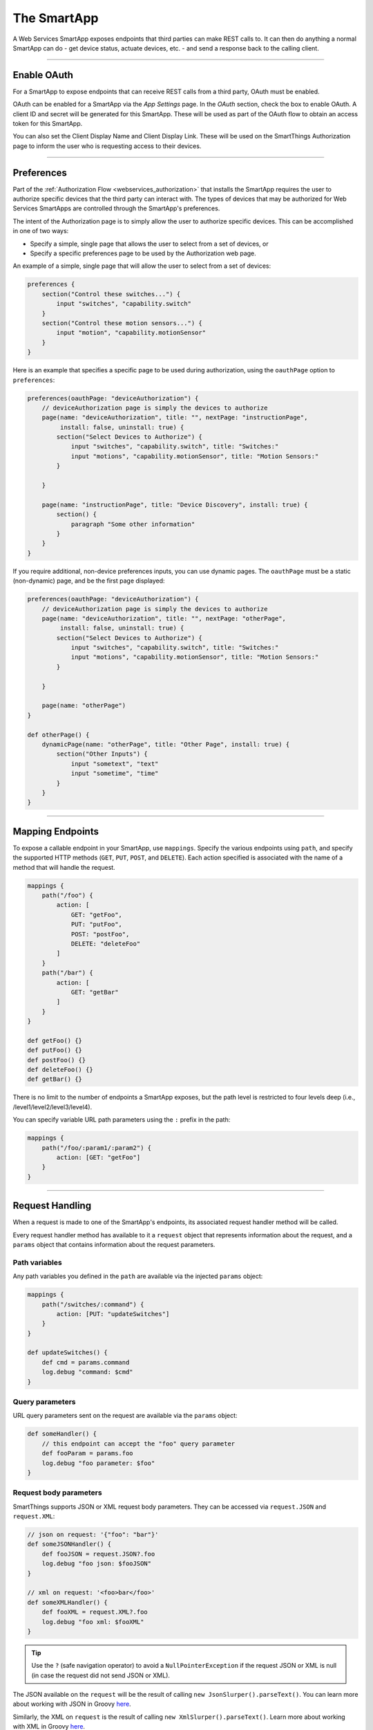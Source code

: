 .. _webservices_smartapp:

The SmartApp
============

A Web Services SmartApp exposes endpoints that third parties can make REST calls to.
It can then do anything a normal SmartApp can do - get device status, actuate devices, etc. - and send a response back to the calling client.

----

Enable OAuth
------------

For a SmartApp to expose endpoints that can receive REST calls from a third party, OAuth must be enabled.

OAuth can be enabled for a SmartApp via the *App Settings* page.
In the *OAuth* section, check the box to enable OAuth.
A client ID and secret will be generated for this SmartApp.
These will be used as part of the OAuth flow to obtain an access token for this SmartApp.

You can also set the Client Display Name and Client Display Link.
These will be used on the SmartThings Authorization page to inform the user who is requesting access to their devices.

.. image:: ../img/smartapps/web-services/oauth-settings.png

----

Preferences
-----------

Part of the :ref:`Authorization Flow <webservices_authorization>` that installs the SmartApp requires the user to authorize specific devices that the third party can interact with.
The types of devices that may be authorized for Web Services SmartApps are controlled through the SmartApp's preferences.

The intent of the Authorization page is to simply allow the user to authorize specific devices.
This can be accomplished in one of two ways:

- Specify a simple, single page that allows the user to select from a set of devices, or
- Specify a specific preferences page to be used by the Authorization web page.

An example of a simple, single page that will allow the user to select from a set of devices:

.. code-block:: groovy

    preferences {
        section("Control these switches...") {
            input "switches", "capability.switch"
        }
        section("Control these motion sensors...") {
            input "motion", "capability.motionSensor"
        }
    }

Here is an example that specifies a specific page to be used during authorization, using the ``oauthPage`` option to ``preferences``:

.. code-block:: groovy

    preferences(oauthPage: "deviceAuthorization") {
        // deviceAuthorization page is simply the devices to authorize
        page(name: "deviceAuthorization", title: "", nextPage: "instructionPage",
             install: false, uninstall: true) {
            section("Select Devices to Authorize") {
                input "switches", "capability.switch", title: "Switches:"
                input "motions", "capability.motionSensor", title: "Motion Sensors:"
            }

        }

        page(name: "instructionPage", title: "Device Discovery", install: true) {
            section() {
                paragraph "Some other information"
            }
        }
    }

If you require additional, non-device preferences inputs, you can use dynamic pages.
The ``oauthPage`` must be a static (non-dynamic) page, and be the first page displayed:

.. code-block:: groovy

    preferences(oauthPage: "deviceAuthorization") {
        // deviceAuthorization page is simply the devices to authorize
        page(name: "deviceAuthorization", title: "", nextPage: "otherPage",
             install: false, uninstall: true) {
            section("Select Devices to Authorize") {
                input "switches", "capability.switch", title: "Switches:"
                input "motions", "capability.motionSensor", title: "Motion Sensors:"
            }

        }

        page(name: "otherPage")
    }

    def otherPage() {
        dynamicPage(name: "otherPage", title: "Other Page", install: true) {
            section("Other Inputs") {
                input "sometext", "text"
                input "sometime", "time"
            }
        }
    }

----

.. _web_services_mapping_endpoints:

Mapping Endpoints
-----------------

To expose a callable endpoint in your SmartApp, use ``mappings``.
Specify the various endpoints using ``path``, and specify the supported HTTP methods (``GET``, ``PUT``, ``POST``, and ``DELETE``).
Each action specified is associated with the name of a method that will handle the request.

.. code-block:: groovy

    mappings {
        path("/foo") {
            action: [
                GET: "getFoo",
                PUT: "putFoo",
                POST: "postFoo",
                DELETE: "deleteFoo"
            ]
        }
        path("/bar") {
            action: [
                GET: "getBar"
            ]
        }
    }

    def getFoo() {}
    def putFoo() {}
    def postFoo() {}
    def deleteFoo() {}
    def getBar() {}

There is no limit to the number of endpoints a SmartApp exposes, but the path level is restricted to four levels deep (i.e., /level1/level2/level3/level4).

You can specify variable URL path parameters using the ``:`` prefix in the path:

.. code-block:: groovy

    mappings {
        path("/foo/:param1/:param2") {
            action: [GET: "getFoo"]
        }
    }

----

.. _webservices_smartapp_request_handling:

Request Handling
----------------

When a request is made to one of the SmartApp's endpoints, its associated request handler method will be called.

Every request handler method has available to it a ``request`` object that represents information about the request, and a ``params`` object that contains information about the request parameters.

Path variables
``````````````

Any path variables you defined in the ``path`` are available via the injected ``params`` object:

.. code-block:: groovy

    mappings {
        path("/switches/:command") {
            action: [PUT: "updateSwitches"]
        }
    }

    def updateSwitches() {
        def cmd = params.command
        log.debug "command: $cmd"
    }

Query parameters
````````````````

URL query parameters sent on the request are available via the ``params`` object:

.. code-block:: groovy

    def someHandler() {
        // this endpoint can accept the "foo" query parameter
        def fooParam = params.foo
        log.debug "foo parameter: $foo"
    }

Request body parameters
```````````````````````

SmartThings supports JSON or XML request body parameters.
They can be accessed via ``request.JSON`` and ``request.XML``:

.. code-block:: groovy

    // json on request: '{"foo": "bar"}'
    def someJSONHandler() {
        def fooJSON = request.JSON?.foo
        log.debug "foo json: $fooJSON"
    }

    // xml on request: '<foo>bar</foo>'
    def someXMLHandler() {
        def fooXML = request.XML?.foo
        log.debug "foo xml: $fooXML"
    }

.. tip::

    Use the ``?`` (safe navigation operator) to avoid a ``NullPointerException`` if the request JSON or XML is null (in case the request did not send JSON or XML).

The JSON available on the ``request`` will be the result of calling ``new JsonSlurper().parseText()``. You can learn more about working with JSON in Groovy `here <http://www.groovy-lang.org/json.html>`__.

Similarly, the XML on ``request`` is the result of calling ``new XmlSlurper().parseText()``. Learn more about working with XML in Groovy `here <http://www.groovy-lang.org/processing-xml.html>`__.

----

Response Handling
-----------------

Defaults
````````

Each HTTP method (``GET``, ``PUT``, ``POST``, ``DELETE``) request handler returns a default response.
Some request handlers may return a map that will be serialized to JSON on the response, and some may specify their own response by using the ``render()`` method:

+----------------+----------------------------+----------------------------+-------------------------------+
| Request Method | Default HTTP Response Code | JSON Serialization Support | ``render()`` support          |
+================+============================+============================+===============================+
| ``GET``        | ``200 OK``                 | yes                        | yes                           |
+----------------+----------------------------+----------------------------+-------------------------------+
| ``POST``       | ``201 Created``            | yes                        | yes                           |
+----------------+----------------------------+----------------------------+-------------------------------+
| ``PUT``        | ``204 No Content``         | no                         | no                            |
+----------------+----------------------------+----------------------------+-------------------------------+
| ``DELETE``     | ``204 No Content``         | no                         | no                            |
+----------------+----------------------------+----------------------------+-------------------------------+

Automatic JSON serialization
````````````````````````````

``GET`` and ``POST`` request handlers may return a map, which will be serialized to JSON and returned to the client with ``Content-Type: application/json``:

.. code-block:: groovy

    mappings {
        path("/test") {
            action: [
                GET: "responseTest",
                POST: "responseTest"
            ]
        }
    }

    def responseTest() {
        // a map is serialized to JSON and returned on the response
        return [data: "test"]
    }

The response of executing a ``GET`` or ``POST`` request on the ``/test`` endpoint results in the following:

.. code-block:: bash

    HTTP/1.1 200 OK
        Content-Type: application/json;charset=utf-8
        Date: Tue, 29 Mar 2016 13:53:14 GMT
        Server: Apache-Coyote/1.1
        Set-Cookie: JSESSIONID=XXXXXXXXXXXXXXXX-n1; Path=/; Secure; HttpOnly
        X-RateLimit-Current: 0
        X-RateLimit-Limit: 250
        X-RateLimit-TTL: 60
        transfer-encoding: chunked
        Connection: keep-alive

        {"data":"test"}

Using ``render()`` to control the response
``````````````````````````````````````````

``GET`` and ``POST`` request handlers also support the ability to return a custom response using the :ref:`smartapp_render` method:

.. code-block:: groovy

    mappings {
        path("/test") {
            action: [
                GET: "responseTest",
                POST: "responseTest"
            ]
        }
    }

    def responseTest() {
        def html = """
        <!DOCTYPE html>
        <html>
            <head><title>Some Title</title></head>
            <body><p>Testing</p></body>
        </html>"""

        render contentType: "text/html", data: html, status: 200
    }

The response of executing a ``GET`` or ``POST`` request on the ``/test`` endpoint results in the following:

.. code-block:: bash

    HTTP/1.1 200 OK
        Content-Type: text/html;charset=utf-8
        Date: Tue, 29 Mar 2016 15:00:32 GMT
        Server: Apache-Coyote/1.1
        Set-Cookie: JSESSIONID=1A4382D4BDFCCB31CD6C4EF3C2E3D693-n5; Path=/; Secure; HttpOnly
        Vary: Accept-Encoding
        X-RateLimit-Current: 0
        X-RateLimit-Limit: 250
        X-RateLimit-TTL: 60
        transfer-encoding: chunked
        Connection: keep-alive

        <!DOCTYPE html>
        <html>
            <head><title>Some Title</title></head>
            <body><p>Testing</p></body>
        </html>

If not specified, the ``contentType`` will be "application/json", and the ``status`` will be ``200``.

----

Error Handling
--------------

Default Errors
``````````````

The following errors may be returned by the SmartThings platform:

============================ =============================================================================================================== =====
HTTP Response Code           Error Message                                                                                                   Cause
============================ =============================================================================================================== =====
``401 (Unauthorized)``       {"error": "invalid_token", "error_description": "<TOKEN>"}                                                      Invalid token for the SmartApp installation.
``403 (Forbidden)``          {"error":true, "type":"AccessDenied", "message":"This request is not authorized by the specified access token"} No installed SmartApp can be found associated with the token.
``404 (Not Found)``          {"error":true,"type":"SmartAppException","message":"Not Found"}                                                 The endpoint path requested does not exist.
``405 (Method Not Allowed)`` {"error":true,"type":"SmartAppException","message":"Method Not Allowed"}                                        An endpoint path was called but no request handler is defined for the specified request method (e.g., issuing a ``POST`` request to an endpoint path that only handles ``GET`` requests)
``429 (Too Many Requests)``  {"error": true, "type": "RateLimit", "message": "Please try again later"}                                       The rate limit for this SmartApp installation has been exceeded. See the :ref:`web_services_rate_limiting` documentation for more information.
``500 (Server Error)``       {"error":true, "type":"<EXCEPTION-TYPE>", "message": "An unexpected error has occurred"}                        An unhandled exception occurred in the processing of the request. Check the SmartThings live logging to debug.
============================ =============================================================================================================== =====

Custom Errors
`````````````

If your endpoint needs to send an error response, use the :ref:`smartapp_http_error` method:

.. code-block:: groovy

    def someHandler() {
        def foo = request.JSON?.foo

        if (!foo) {
            httpError(400, "Foo parameter required")
        }
    }

A ``SmartAppException`` will be thrown, and a response will be sent to the client with the specified HTTP code.
The body of the response will be ``application/json``, and look like this:

.. code::

    {
        "error":true,
        "type":"SmartAppException",
        "message":"your error message"
    }


You should send appropriate error codes and messages for any errors.
